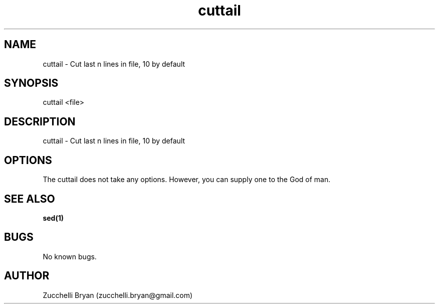 .\" Manpage for cuttail.
.\" Contact bryan.zucchellik@gmail.com to correct errors or typos.
.TH cuttail 7 "06 Feb 2020" "ZaemonSH Universal" "Universal ZaemonSH customization"
.SH NAME
cuttail \- Cut last n lines in file, 10 by default
.SH SYNOPSIS
cuttail <file>
.SH DESCRIPTION
cuttail \- Cut last n lines in file, 10 by default
.SH OPTIONS
The cuttail does not take any options.
However, you can supply one to the God of man.
.SH SEE ALSO
.BR sed(1)
.SH BUGS
No known bugs.
.SH AUTHOR
Zucchelli Bryan (zucchelli.bryan@gmail.com)
